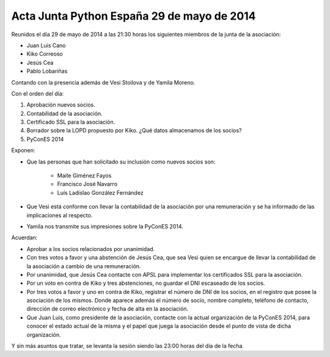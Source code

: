 Acta Junta Python España 29 de mayo de 2014
--------------------------------------------

Reunidos el día 29 de mayo de 2014 a las 21:30 horas los siguientes miembros de la junta de la asociación:

* Juan Luis Cano

* Kiko Correoso

* Jesús Cea

* Pablo Lobariñas

Contando con la presencia además de Vesi Stoilova y de Yamila Moreno.

Con el orden del día:

1. Aprobación nuevos socios.

2. Contabilidad de la asociación.

3. Certificado SSL para la asociación.

4. Borrador sobre la LOPD propuesto por Kiko. ¿Qué datos almacenamos de los socios?

5. PyConES 2014

Exponen:

* Que las personas que han solicitado su inclusión como nuevos socios son:
    
     * Maite Giménez Fayos
     * Francisco José Navarro
     * Luís Ladislao González Fernández

* Que Vesi está conforme con llevar la contabilidad de la asociación por una remuneración y se ha informado de las implicaciones al respecto.

* Yamila nos transmite sus impresiones sobre la PyConES 2014.

Acuerdan:

* Aprobar a los socios relacionados por unanimidad.

* Con tres votos a favor y una abstención de Jesús Cea, que sea Vesi quien se encargue de llevar la contabilidad de la asociación a cambio de una remuneración.

* Por unanimidad, que Jesús Cea contacte con APSL para implementar los certificados SSL para la asociación.

* Por un voto en contra de Kiko y tres abstenciones, no guardar el DNI escaseado de los socios.

* Por tres votos a favor y uno en contra de Kiko, registrar el número de DNI de los socios, en el registro que posee la asociación de los mismos. Donde aparece además el número de socio, nombre completo, teléfono de contacto, dirección de correo electrónico y fecha de alta en la asociación.

* Que Juan Luis, como presidente de la asociación, contacte con la actual organización de la PyConES 2014, para conocer el estado actual de la misma y el papel que juega la asociación desde el punto de vista de dicha organización.

Y sin más asuntos que tratar, se levanta la sesión siendo las
23:00 horas del día de la fecha.

	